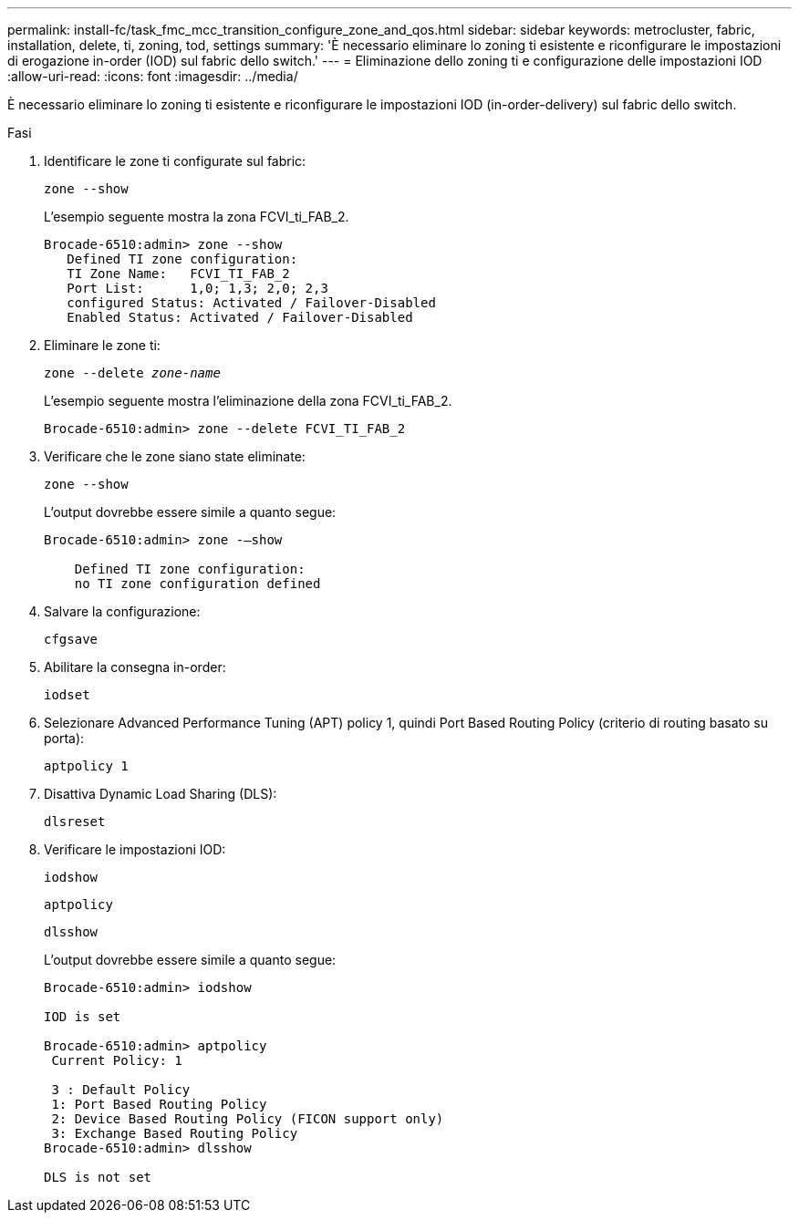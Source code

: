 ---
permalink: install-fc/task_fmc_mcc_transition_configure_zone_and_qos.html 
sidebar: sidebar 
keywords: metrocluster, fabric, installation, delete, ti, zoning, tod, settings 
summary: 'È necessario eliminare lo zoning ti esistente e riconfigurare le impostazioni di erogazione in-order (IOD) sul fabric dello switch.' 
---
= Eliminazione dello zoning ti e configurazione delle impostazioni IOD
:allow-uri-read: 
:icons: font
:imagesdir: ../media/


[role="lead"]
È necessario eliminare lo zoning ti esistente e riconfigurare le impostazioni IOD (in-order-delivery) sul fabric dello switch.

.Fasi
. Identificare le zone ti configurate sul fabric:
+
`zone --show`

+
L'esempio seguente mostra la zona FCVI_ti_FAB_2.

+
[listing]
----
Brocade-6510:admin> zone --show
   Defined TI zone configuration:
   TI Zone Name:   FCVI_TI_FAB_2
   Port List:      1,0; 1,3; 2,0; 2,3
   configured Status: Activated / Failover-Disabled
   Enabled Status: Activated / Failover-Disabled
----
. Eliminare le zone ti:
+
`zone --delete _zone-name_`

+
L'esempio seguente mostra l'eliminazione della zona FCVI_ti_FAB_2.

+
[listing]
----
Brocade-6510:admin> zone --delete FCVI_TI_FAB_2
----
. Verificare che le zone siano state eliminate:
+
`zone --show`

+
L'output dovrebbe essere simile a quanto segue:

+
[listing]
----
Brocade-6510:admin> zone -–show

    Defined TI zone configuration:
    no TI zone configuration defined
----
. Salvare la configurazione:
+
`cfgsave`

. Abilitare la consegna in-order:
+
`iodset`

. Selezionare Advanced Performance Tuning (APT) policy 1, quindi Port Based Routing Policy (criterio di routing basato su porta):
+
`aptpolicy 1`

. Disattiva Dynamic Load Sharing (DLS):
+
`dlsreset`

. Verificare le impostazioni IOD:
+
`iodshow`

+
`aptpolicy`

+
`dlsshow`

+
L'output dovrebbe essere simile a quanto segue:

+
[listing]
----
Brocade-6510:admin> iodshow

IOD is set

Brocade-6510:admin> aptpolicy
 Current Policy: 1

 3 : Default Policy
 1: Port Based Routing Policy
 2: Device Based Routing Policy (FICON support only)
 3: Exchange Based Routing Policy
Brocade-6510:admin> dlsshow

DLS is not set
----

